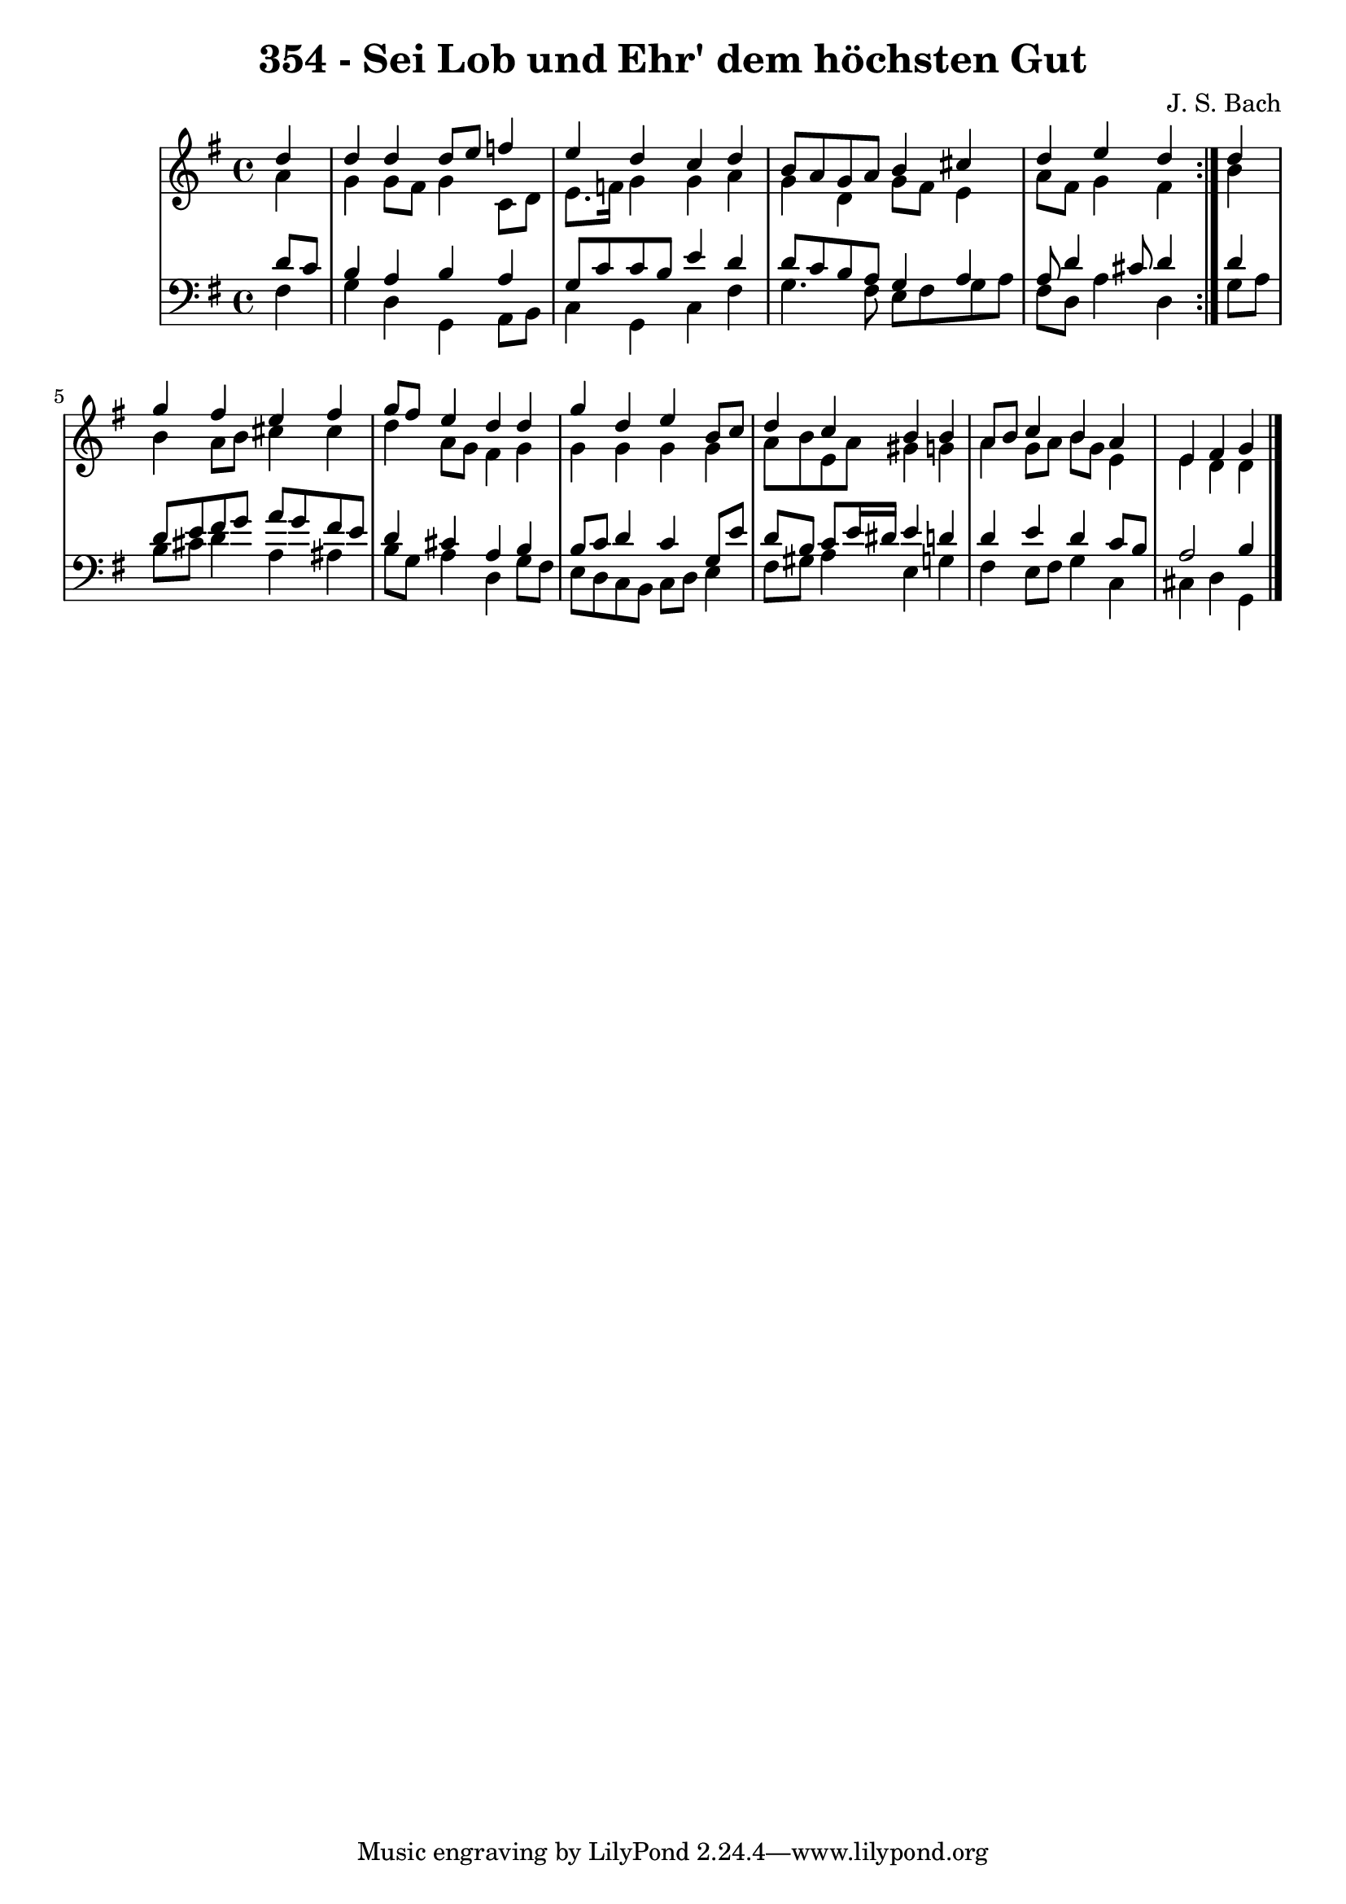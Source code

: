 \version "2.10.33"

\header {
  title = "354 - Sei Lob und Ehr' dem höchsten Gut"
  composer = "J. S. Bach"
}


global = {
  \time 4/4
  \key g \major
}


soprano = \relative c'' {
  \repeat volta 2 {
    \partial 4 d4 
    d4 d4 d8 e8 f4 
    e4 d4 c4 d4 
    b8 a8 g8 a8 b4 cis4 
    d4 e4 d4 } d4 
  g4 fis4 e4 fis4   %5
  g8 fis8 e4 d4 d4 
  g4 d4 e4 b8 c8 
  d4 c4 b4 b4 
  a8 b8 c4 b4 a4 
  e4 fis4 g4   %10
  
}

alto = \relative c'' {
  \repeat volta 2 {
    \partial 4 a4 
    g4 g8 fis8 g4 c,8 d8 
    e8. f16 g4 g4 a4 
    g4 d4 g8 fis8 e4 
    a8 fis8 g4 fis4 } b4 
  b4 a8 b8 cis4 cis4   %5
  d4 a8 g8 fis4 g4 
  g4 g4 g4 g4 
  a8 b8 e,8 a8 gis4 g4 
  a4 g8 a8 b8 g8 e4 
  e4 d4 d4   %10
  
}

tenor = \relative c' {
  \repeat volta 2 {
    \partial 4 d8 c
    b4 a b a
    g8 c8 c8 b8 e4 d4 
    d8 c8 b8 a8 g4 a4 
    a8 d4 cis8 d4 } d4 
  d8 e8 fis8 g8 a8 g8 fis8 e8   %5
  d4 cis4 a4 b4 
  b8 c8 d4 c4 g8 e'8 
  d8 b8 c8 e16 dis16 e4 d4 
  d4 e4 d4 c8 b8 
  a2 b4   %10
  
}

baixo = \relative c {
  \repeat volta 2 {
    \partial 4 fis4 
    g4 d4 g,4 a8 b8 
    c4 g4 c4 fis4 
    g4. fis8 e8 fis8 g8 a8 
    fis8 d8 a'4 d,4 } g8 a8 
  b8 cis8 d4 a4 ais4   %5
  b8 g8 a4 d,4 g8 fis8 
  e8 d8 c8 b8 c8 d8 e4 
  fis8 gis8 a4 e4 g4 
  fis4 e8 fis8 g4 c,4 
  cis4 d4 g,4   %10
  
}

\score {
  <<
    \new StaffGroup <<
      \override StaffGroup.SystemStartBracket #'style = #'line 
      \new Staff {
        <<
          \global
          \new Voice = "soprano" { \voiceOne \soprano }
          \new Voice = "alto" { \voiceTwo \alto }
        >>
      }
      \new Staff {
        <<
          \global
          \clef "bass"
          \new Voice = "tenor" {\voiceOne \tenor }
          \new Voice = "baixo" { \voiceTwo \baixo \bar "|."}
        >>
      }
    >>
  >>
  \layout {}
  \midi {}
}